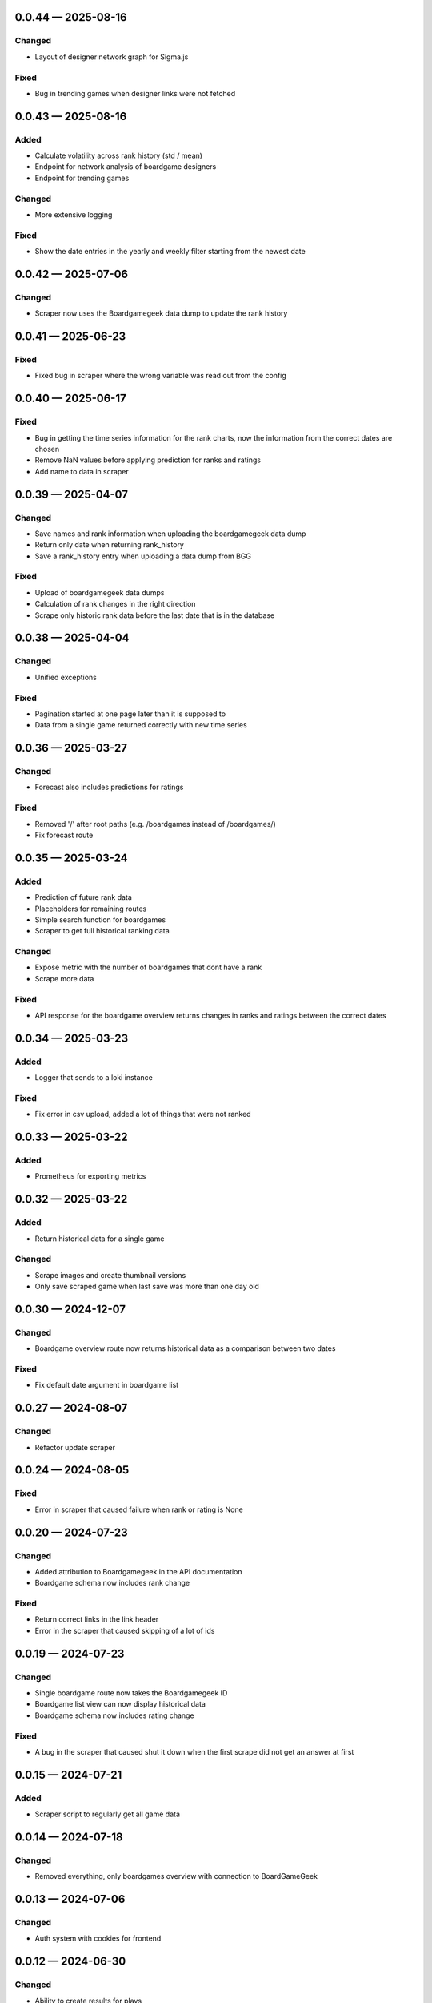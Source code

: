 
.. _changelog-0.0.44:

0.0.44 — 2025-08-16
-------------------

Changed
^^^^^^^

- Layout of designer network graph for Sigma.js

Fixed
^^^^^

- Bug in trending games when designer links were not fetched

.. _changelog-0.0.43:

0.0.43 — 2025-08-16
-------------------

Added
^^^^^

- Calculate volatility across rank history (std / mean)

- Endpoint for network analysis of boardgame designers

- Endpoint for trending games

Changed
^^^^^^^

- More extensive logging

Fixed
^^^^^

- Show the date entries in the yearly and weekly filter starting from the newest date

.. _changelog-0.0.42:

0.0.42 — 2025-07-06
-------------------

Changed
^^^^^^^

- Scraper now uses the Boardgamegeek data dump to update the rank history

.. _changelog-0.0.41:

0.0.41 — 2025-06-23
-------------------

Fixed
^^^^^

- Fixed bug in scraper where the wrong variable was read out from the config

.. _changelog-0.0.40:

0.0.40 — 2025-06-17
-------------------

Fixed
^^^^^

- Bug in getting the time series information for the rank charts, now the information from the correct dates are chosen

- Remove NaN values before applying prediction for ranks and ratings

- Add name to data in scraper

.. _changelog-0.0.39:

0.0.39 — 2025-04-07
-------------------

Changed
^^^^^^^

- Save names and rank information when uploading the boardgamegeek data dump

- Return only date when returning rank_history

- Save a rank_history entry when uploading a data dump from BGG

Fixed
^^^^^

- Upload of boardgamegeek data dumps

- Calculation of rank changes in the right direction

- Scrape only historic rank data before the last date that is in the database

.. _changelog-0.0.38:

0.0.38 — 2025-04-04
-------------------

Changed
^^^^^^^

- Unified exceptions

Fixed
^^^^^

- Pagination started at one page later than it is supposed to

- Data from a single game returned correctly with new time series

.. _changelog-0.0.36:

0.0.36 — 2025-03-27
-------------------

Changed
^^^^^^^

- Forecast also includes predictions for ratings

Fixed
^^^^^

- Removed '/' after root paths (e.g. /boardgames instead of /boardgames/)

- Fix forecast route

.. _changelog-0.0.35:

0.0.35 — 2025-03-24
-------------------

Added
^^^^^

- Prediction of future rank data

- Placeholders for remaining routes

- Simple search function for boardgames

- Scraper to get full historical ranking data

Changed
^^^^^^^

- Expose metric with the number of boardgames that dont have a rank

- Scrape more data

Fixed
^^^^^

- API response for the boardgame overview returns changes in ranks and ratings between the correct dates

.. _changelog-0.0.34:

0.0.34 — 2025-03-23
-------------------

Added
^^^^^

- Logger that sends to a loki instance

Fixed
^^^^^

- Fix error in csv upload, added a lot of things that were not ranked

.. _changelog-0.0.33:

0.0.33 — 2025-03-22
-------------------

Added
^^^^^

- Prometheus for exporting metrics

.. _changelog-0.0.32:

0.0.32 — 2025-03-22
-------------------

Added
^^^^^

- Return historical data for a single game

Changed
^^^^^^^

- Scrape images and create thumbnail versions

- Only save scraped game when last save was more than one day old


.. _changelog-0.0.30:

0.0.30 — 2024-12-07
-------------------

Changed
^^^^^^^

- Boardgame overview route now returns historical data as a comparison between two dates

Fixed
^^^^^

- Fix default date argument in boardgame list

.. _changelog-0.0.27:

0.0.27 — 2024-08-07
-------------------

Changed
^^^^^^^

- Refactor update scraper

.. _changelog-0.0.24:

0.0.24 — 2024-08-05
-------------------

Fixed
^^^^^

- Error in scraper that caused failure when rank or rating is None

.. _changelog-0.0.20:

0.0.20 — 2024-07-23
-------------------

Changed
^^^^^^^

- Added attribution to Boardgamegeek in the API documentation

- Boardgame schema now includes rank change

Fixed
^^^^^

- Return correct links in the link header

- Error in the scraper that caused skipping of a lot of ids

.. _changelog-0.0.19:

0.0.19 — 2024-07-23
-------------------

Changed
^^^^^^^

- Single boardgame route now takes the Boardgamegeek ID

- Boardgame list view can now display historical data

- Boardgame schema now includes rating change

Fixed
^^^^^

- A bug in the scraper that caused shut it down when the first scrape did not get an answer at first

.. _changelog-0.0.15:

0.0.15 — 2024-07-21
-------------------

Added
^^^^^

- Scraper script to regularly get all game data

.. _changelog-0.0.14:

0.0.14 — 2024-07-18
-------------------

Changed
^^^^^^^

- Removed everything, only boardgames overview with connection to BoardGameGeek

.. _changelog-0.0.13:

0.0.13 — 2024-07-06
-------------------

Changed
^^^^^^^

- Auth system with cookies for frontend

.. _changelog-0.0.12:

0.0.12 — 2024-06-30
-------------------

Changed
^^^^^^^

- Ability to create results for plays

Security
^^^^^^^^

- Fix reading of secret token from environment variable

.. _changelog-0.0.11:

0.0.11 — 2024-06-28
-------------------

Added
^^^^^

- Add account creation and login via fastapi-users

- Collections of games to user accounts

- Interface to read all collections

Changed
^^^^^^^

- Moved plays into user accounts

- Add results

.. _changelog-0.0.8:

0.0.8 — 2024-05-15
------------------

Changed
^^^^^^^

- Switched to MongoBD via Beanie as database backend

.. _changelog-0.0.7:

0.0.7 — 2024-04-07
------------------

Added
^^^^^

- Endpoint to link a play onto a game

Changed
^^^^^^^

- Expanded FastAPI models, set some fields nullable
- Versioning for Docker containers

.. _changelog-0.0.6:

0.0.6 — 2024-04-06
------------------

Added
^^^^^

- Routes to add, edit and delete games

- Routes to add, edit and delete play sessions

Changed
^^^^^^^

- Full database and FastAPI models with relationships
